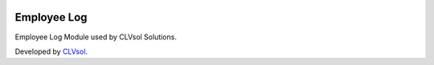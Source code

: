 .. image:: https://img.shields.io/badge/licence-AGPL--3-blue.svg
   :target: http://www.gnu.org/licenses/agpl-3.0-standalone.html
   :alt: License: AGPL-3

============
Employee Log
============

Employee Log Module used by CLVsol Solutions.

Developed by `CLVsol <https://github.com/CLVsol>`_.
